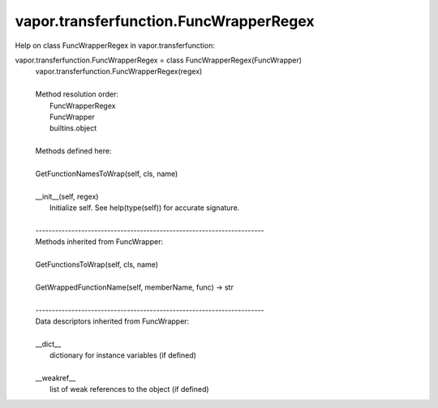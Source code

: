.. _vapor.transferfunction.FuncWrapperRegex:


vapor.transferfunction.FuncWrapperRegex
---------------------------------------


Help on class FuncWrapperRegex in vapor.transferfunction:

vapor.transferfunction.FuncWrapperRegex = class FuncWrapperRegex(FuncWrapper)
 |  vapor.transferfunction.FuncWrapperRegex(regex)
 |  
 |  Method resolution order:
 |      FuncWrapperRegex
 |      FuncWrapper
 |      builtins.object
 |  
 |  Methods defined here:
 |  
 |  GetFunctionNamesToWrap(self, cls, name)
 |  
 |  __init__(self, regex)
 |      Initialize self.  See help(type(self)) for accurate signature.
 |  
 |  ----------------------------------------------------------------------
 |  Methods inherited from FuncWrapper:
 |  
 |  GetFunctionsToWrap(self, cls, name)
 |  
 |  GetWrappedFunctionName(self, memberName, func) -> str
 |  
 |  ----------------------------------------------------------------------
 |  Data descriptors inherited from FuncWrapper:
 |  
 |  __dict__
 |      dictionary for instance variables (if defined)
 |  
 |  __weakref__
 |      list of weak references to the object (if defined)

